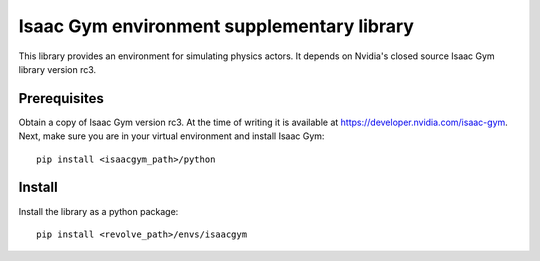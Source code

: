 ===========================================
Isaac Gym environment supplementary library
===========================================
This library provides an environment for simulating physics actors.
It depends on Nvidia's closed source Isaac Gym library version rc3.

-------------
Prerequisites
-------------
Obtain a copy of Isaac Gym version rc3.
At the time of writing it is available at `<https://developer.nvidia.com/isaac-gym>`_.
Next, make sure you are in your virtual environment and install Isaac Gym::

    pip install <isaacgym_path>/python

-------
Install
-------
Install the library as a python package::

    pip install <revolve_path>/envs/isaacgym